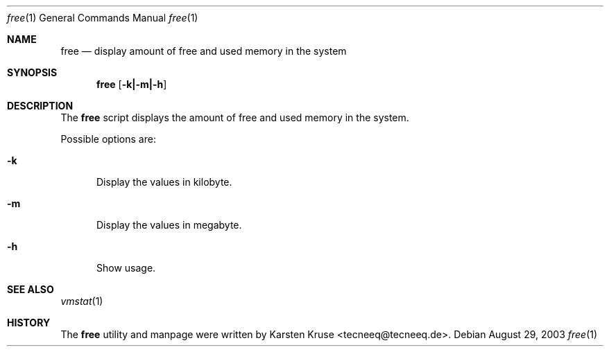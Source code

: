 .\"     $NetBSD$
.Dd August 29, 2003
.Dt free 1
.Os
.Sh NAME
.Nm free
.Nd display amount of free and used memory in the system
.Sh SYNOPSIS
.Nm
.Op Fl k|-m|-h
.Sh DESCRIPTION
The
.Nm
script displays the amount of free and used memory in the system.
.Pp
Possible options are:
.Bl -tag -width xxx
.It Fl k
Display the values in kilobyte.
.It Fl m
Display the values in megabyte.
.It Fl h
Show usage.
.El
.Pp
.Sh SEE ALSO
.Xr vmstat 1
.Sh HISTORY
The
.Nm
utility and manpage were written by Karsten Kruse <tecneeq@tecneeq.de>.
